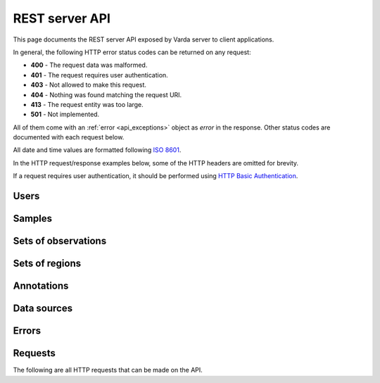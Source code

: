 REST server API
===============

.. Todo: Modify sphinxcontrib-httpdomain with an :autoroute: directive, such
   that we can manually include documentation for specific resources (and in
   the order we define, which is random with the :autoflask: directive).

This page documents the REST server API exposed by Varda server to client
applications.

In general, the following HTTP error status codes can be returned on any
request:

* **400** - The request data was malformed.
* **401** - The request requires user authentication.
* **403** - Not allowed to make this request.
* **404** - Nothing was found matching the request URI.
* **413** - The request entity was too large.
* **501** - Not implemented.

All of them come with an :ref:`error <api_exceptions>` object as `error` in
the response. Other status codes are documented with each request below.

All date and time values are formatted following
`ISO 8601 <http://en.wikipedia.org/wiki/ISO_8601>`_.

In the HTTP request/response examples below, some of the HTTP headers are
omitted for brevity.

If a request requires user authentication, it should be performed using
`HTTP Basic Authentication <http://en.wikipedia.org/wiki/Basic_access_authentication>`_.


.. _api_users:

Users
-----

.. autodocstring:: varda.api.serialize.serialize_user


.. _api_samples:

Samples
-------

.. autodocstring:: varda.api.serialize.serialize_sample


.. _api_variations:

Sets of observations
--------------------

.. autodocstring:: varda.api.serialize.serialize_variation


.. _api_coverages:

Sets of regions
---------------

.. autodocstring:: varda.api.serialize.serialize_coverage


.. _api_annotations:

Annotations
-----------

.. autodocstring:: varda.api.serialize.serialize_annotation


.. _api_data_sources:

Data sources
------------

.. autodocstring:: varda.api.serialize.serialize_data_source


.. _api_exceptions:

Errors
------

.. autodocstring:: varda.api.serialize.serialize_exception



Requests
--------

The following are all HTTP requests that can be made on the API.

.. autoflask:: varda:create_app()
   :undoc-static:
